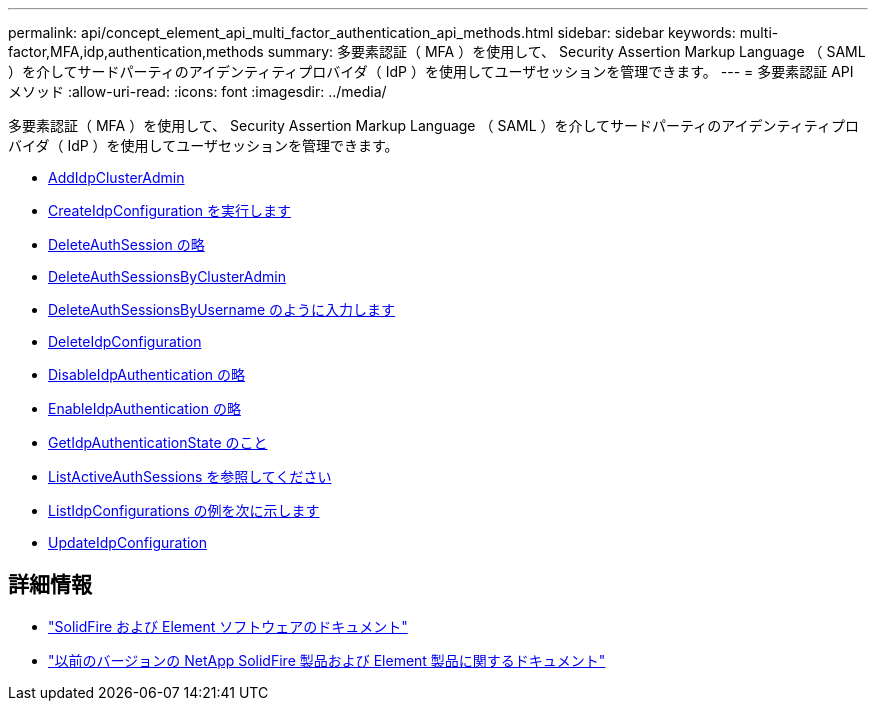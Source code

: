 ---
permalink: api/concept_element_api_multi_factor_authentication_api_methods.html 
sidebar: sidebar 
keywords: multi-factor,MFA,idp,authentication,methods 
summary: 多要素認証（ MFA ）を使用して、 Security Assertion Markup Language （ SAML ）を介してサードパーティのアイデンティティプロバイダ（ IdP ）を使用してユーザセッションを管理できます。 
---
= 多要素認証 API メソッド
:allow-uri-read: 
:icons: font
:imagesdir: ../media/


[role="lead"]
多要素認証（ MFA ）を使用して、 Security Assertion Markup Language （ SAML ）を介してサードパーティのアイデンティティプロバイダ（ IdP ）を使用してユーザセッションを管理できます。

* xref:reference_element_api_addidpclusteradmin.adoc[AddIdpClusterAdmin]
* xref:reference_element_api_createidpconfiguration.adoc[CreateIdpConfiguration を実行します]
* xref:reference_element_api_deleteauthsession.adoc[DeleteAuthSession の略]
* xref:reference_element_api_deleteauthsessionsbyclusteradmin.adoc[DeleteAuthSessionsByClusterAdmin]
* xref:reference_element_api_deleteauthsessionsbyusername.adoc[DeleteAuthSessionsByUsername のように入力します]
* xref:reference_element_api_deleteidpconfiguration.adoc[DeleteIdpConfiguration]
* xref:reference_element_api_disableidpauthentication.adoc[DisableIdpAuthentication の略]
* xref:reference_element_api_enableidpauthentication.adoc[EnableIdpAuthentication の略]
* xref:reference_element_api_getidpauthenticationstate.adoc[GetIdpAuthenticationState のこと]
* xref:reference_element_api_listactiveauthsessions.adoc[ListActiveAuthSessions を参照してください]
* xref:reference_element_api_listidpconfigurations.adoc[ListIdpConfigurations の例を次に示します]
* xref:reference_element_api_updateidpconfiguration.adoc[UpdateIdpConfiguration]




== 詳細情報

* https://docs.netapp.com/us-en/element-software/index.html["SolidFire および Element ソフトウェアのドキュメント"]
* https://docs.netapp.com/sfe-122/topic/com.netapp.ndc.sfe-vers/GUID-B1944B0E-B335-4E0B-B9F1-E960BF32AE56.html["以前のバージョンの NetApp SolidFire 製品および Element 製品に関するドキュメント"^]

